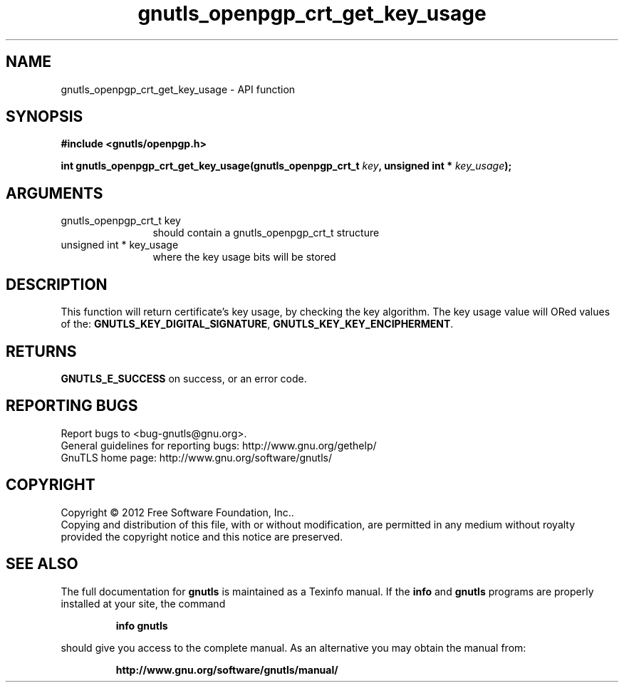 .\" DO NOT MODIFY THIS FILE!  It was generated by gdoc.
.TH "gnutls_openpgp_crt_get_key_usage" 3 "3.0.19" "gnutls" "gnutls"
.SH NAME
gnutls_openpgp_crt_get_key_usage \- API function
.SH SYNOPSIS
.B #include <gnutls/openpgp.h>
.sp
.BI "int gnutls_openpgp_crt_get_key_usage(gnutls_openpgp_crt_t " key ", unsigned int * " key_usage ");"
.SH ARGUMENTS
.IP "gnutls_openpgp_crt_t key" 12
should contain a gnutls_openpgp_crt_t structure
.IP "unsigned int * key_usage" 12
where the key usage bits will be stored
.SH "DESCRIPTION"
This function will return certificate's key usage, by checking the
key algorithm. The key usage value will ORed values of the:
\fBGNUTLS_KEY_DIGITAL_SIGNATURE\fP, \fBGNUTLS_KEY_KEY_ENCIPHERMENT\fP.
.SH "RETURNS"
\fBGNUTLS_E_SUCCESS\fP on success, or an error code.
.SH "REPORTING BUGS"
Report bugs to <bug-gnutls@gnu.org>.
.br
General guidelines for reporting bugs: http://www.gnu.org/gethelp/
.br
GnuTLS home page: http://www.gnu.org/software/gnutls/

.SH COPYRIGHT
Copyright \(co 2012 Free Software Foundation, Inc..
.br
Copying and distribution of this file, with or without modification,
are permitted in any medium without royalty provided the copyright
notice and this notice are preserved.
.SH "SEE ALSO"
The full documentation for
.B gnutls
is maintained as a Texinfo manual.  If the
.B info
and
.B gnutls
programs are properly installed at your site, the command
.IP
.B info gnutls
.PP
should give you access to the complete manual.
As an alternative you may obtain the manual from:
.IP
.B http://www.gnu.org/software/gnutls/manual/
.PP
